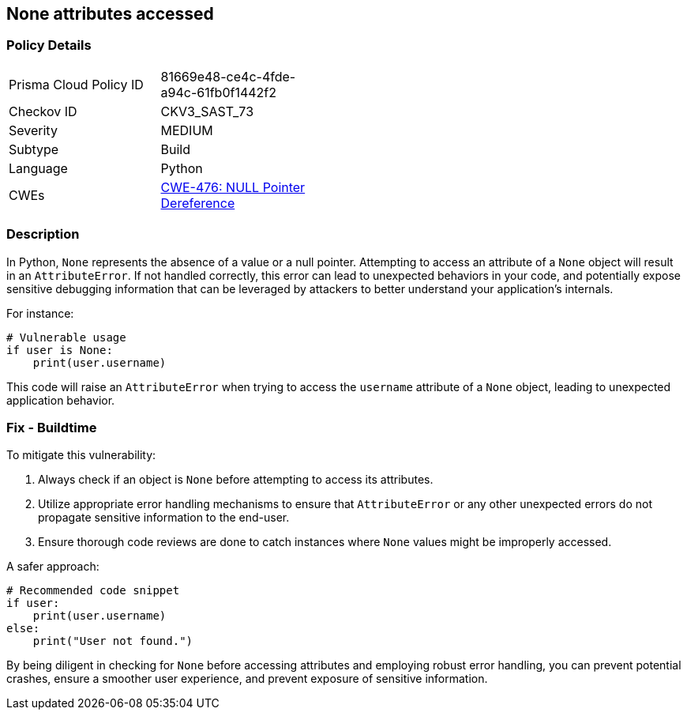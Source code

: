 == None attributes accessed

=== Policy Details

[width=45%]
[cols="1,1"]
|=== 
|Prisma Cloud Policy ID 
| 81669e48-ce4c-4fde-a94c-61fb0f1442f2

|Checkov ID 
|CKV3_SAST_73

|Severity
|MEDIUM

|Subtype
|Build

|Language
|Python

|CWEs
|https://cwe.mitre.org/data/definitions/476.html[CWE-476: NULL Pointer Dereference]


|=== 

=== Description

In Python, `None` represents the absence of a value or a null pointer. Attempting to access an attribute of a `None` object will result in an `AttributeError`. If not handled correctly, this error can lead to unexpected behaviors in your code, and potentially expose sensitive debugging information that can be leveraged by attackers to better understand your application's internals.

For instance:

[source,python]
----
# Vulnerable usage
if user is None:
    print(user.username)
----

This code will raise an `AttributeError` when trying to access the `username` attribute of a `None` object, leading to unexpected application behavior.

=== Fix - Buildtime

To mitigate this vulnerability:

1. Always check if an object is `None` before attempting to access its attributes.
2. Utilize appropriate error handling mechanisms to ensure that `AttributeError` or any other unexpected errors do not propagate sensitive information to the end-user.
3. Ensure thorough code reviews are done to catch instances where `None` values might be improperly accessed.

A safer approach:

[source,python]
----
# Recommended code snippet
if user:
    print(user.username)
else:
    print("User not found.")
----

By being diligent in checking for `None` before accessing attributes and employing robust error handling, you can prevent potential crashes, ensure a smoother user experience, and prevent exposure of sensitive information.
